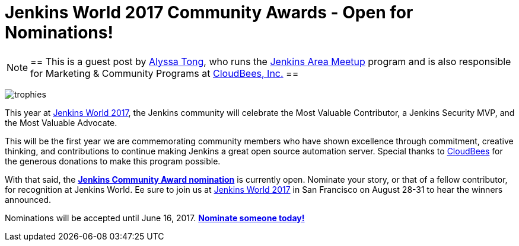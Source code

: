 = Jenkins World 2017 Community Awards - Open for Nominations!
:page-tags: event, jenkinsworld, jenkinsworld2017

:page-author: alyssat


[NOTE]
==
This is a guest post by link:https://github.com/alyssat[Alyssa Tong], who runs
the link:/projects/jam[Jenkins Area Meetup] program and is also responsible for
Marketing & Community Programs at link:https://cloudbees.com[CloudBees, Inc.]
==

image:/post-images/jenkinsworld-awards/trophies.png[role=right]

This year at link:https://www.cloudbees.com/jenkinsworld[Jenkins World 2017],
the Jenkins community will celebrate the Most Valuable Contributor, a Jenkins
Security MVP, and the Most Valuable Advocate.

This will be the first year we are commemorating community members who have
shown excellence through commitment, creative thinking, and contributions to
continue making Jenkins a great open source automation server. Special thanks
to link:https://www.cloudbees.com[CloudBees] for the generous donations to make
this program possible.

With that said, the link:https://www.cloudbees.com/jenkinsworld/awards[**Jenkins
Community Award nomination**] is currently open. Nominate your story, or that
of a fellow contributor, for recognition at Jenkins World. Ee sure to join us at
link:https://www.cloudbees.com/jenkinsworld[Jenkins World 2017] in San
Francisco on August 28-31 to hear the winners announced.

Nominations will be accepted until June 16, 2017.
link:https://www.cloudbees.com/jenkinsworld/awards[**Nominate someone
today!**]
